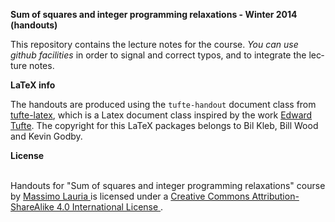 #+TITLE:     
#+AUTHOR:    Massimo Lauria
#+EMAIL:     lauria@kth.se
#+DESCRIPTION: Handouts for the Winter 2014 course “Sum of squares and integer programming relaxations” at KTH ROyal Institute of Technology.
#+KEYWORDS:
#+LANGUAGE:  en
#+OPTIONS:   H:3 num:t toc:t \n:nil @:t ::t |:t ^:t -:t f:t *:t <:t
#+OPTIONS:   TeX:t LaTeX:t skip:nil d:nil todo:t pri:nil tags:not-in-toc
#+INFOJS_OPT: view:nil toc:nil ltoc:t mouse:underline buttons:0 path:http://orgmode.org/org-info.js
#+EXPORT_SELECT_TAGS: export
#+EXPORT_EXCLUDE_TAGS: noexport

*Sum of squares and integer programming relaxations - Winter 2014 (handouts)*

This repository contains  the lecture notes for the  course.  /You can
use github  facilities/ in order to  signal and correct typos,  and to
integrate the lecture notes.

*LaTeX info*

The  handouts are  produced using  the =tufte-handout=  document class
from [[http://www.ctan.org/tex-archive/macros/latex/contrib/tufte-latex][tufte-latex]], which is a Latex document class inspired by the work
[[http://www.edwardtufte.com/tufte/][Edward Tufte]].   The copyright for  this LaTeX packages belongs  to Bil
Kleb, Bill Wood and Kevin Godby.

*License*

#+begin_html
<a rel="license" href="http://creativecommons.org/licenses/by-sa/4.0/">
<img alt="Creative Commons License" style="border-width:0" src="http://i.creativecommons.org/l/by-sa/4.0/88x31.png" /></a>

<br />

<span xmlns:dct="http://purl.org/dc/terms/" href="http://purl.org/dc/dcmitype/Text" property="dct:title" rel="dct:type">
Handouts for "Sum of squares and integer programming relaxations" course</span> 
by 
<a xmlns:cc="http://creativecommons.org/ns#" href="http://www.csc.kth.se/~lauria/sos14/" property="cc:attributionName" rel="cc:attributionURL">
Massimo Lauria
</a> is licensed under a 
<a rel="license" href="http://creativecommons.org/licenses/by-sa/4.0/">
Creative Commons Attribution-ShareAlike 4.0 International License
</a>.
#+end_html

# <br />
# 
# Based on a work at <a xmlns:dct="http://purl.org/dc/terms/" href="https://github.com/MassimoLauria/sos14-handout" rel="dct:source">
# https://github.com/MassimoLauria/sos14-handout</a>.

